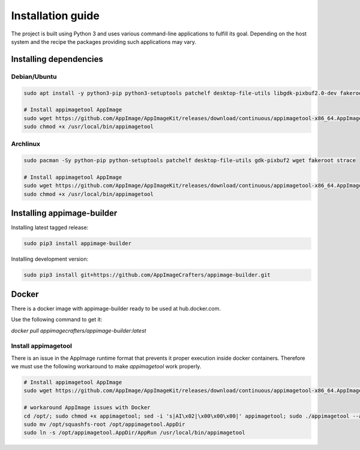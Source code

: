 .. _intro-install:

""""""""""""""""""
Installation guide
""""""""""""""""""

The project is built using Python 3 and uses various command-line applications to
fulfill its goal. Depending on the host system and the recipe the packages providing
such applications may vary.

-----------------------
Installing dependencies
-----------------------

Debian/Ubuntu
-------------

.. code-block:: shell

    sudo apt install -y python3-pip python3-setuptools patchelf desktop-file-utils libgdk-pixbuf2.0-dev fakeroot strace

    # Install appimagetool AppImage
    sudo wget https://github.com/AppImage/AppImageKit/releases/download/continuous/appimagetool-x86_64.AppImage -O /usr/local/bin/appimagetool
    sudo chmod +x /usr/local/bin/appimagetool

Archlinux
---------

.. code-block:: shell

    sudo pacman -Sy python-pip python-setuptools patchelf desktop-file-utils gdk-pixbuf2 wget fakeroot strace

    # Install appimagetool AppImage
    sudo wget https://github.com/AppImage/AppImageKit/releases/download/continuous/appimagetool-x86_64.AppImage -O /usr/local/bin/appimagetool
    sudo chmod +x /usr/local/bin/appimagetool


---------------------------
Installing appimage-builder
---------------------------

Installing latest tagged release:

.. code-block:: shell

    sudo pip3 install appimage-builder

Installing development version:

.. code-block:: shell

    sudo pip3 install git+https://github.com/AppImageCrafters/appimage-builder.git

------
Docker
------

There is a docker image with appimage-builder ready to be used at hub.docker.com.

Use the following command to get it:

`docker pull appimagecrafters/appimage-builder:latest`


Install appimagetool
--------------------


There is an issue in the AppImage runtime format that prevents it proper execution inside docker containers.
Therefore we must use the following workaround to make `appimagetool` work properly.

.. code-block:: shell

    # Install appimagetool AppImage
    sudo wget https://github.com/AppImage/AppImageKit/releases/download/continuous/appimagetool-x86_64.AppImage -O /opt/appimagetool

    # workaround AppImage issues with Docker
    cd /opt/; sudo chmod +x appimagetool; sed -i 's|AI\x02|\x00\x00\x00|' appimagetool; sudo ./appimagetool --appimage-extract
    sudo mv /opt/squashfs-root /opt/appimagetool.AppDir
    sudo ln -s /opt/appimagetool.AppDir/AppRun /usr/local/bin/appimagetool
